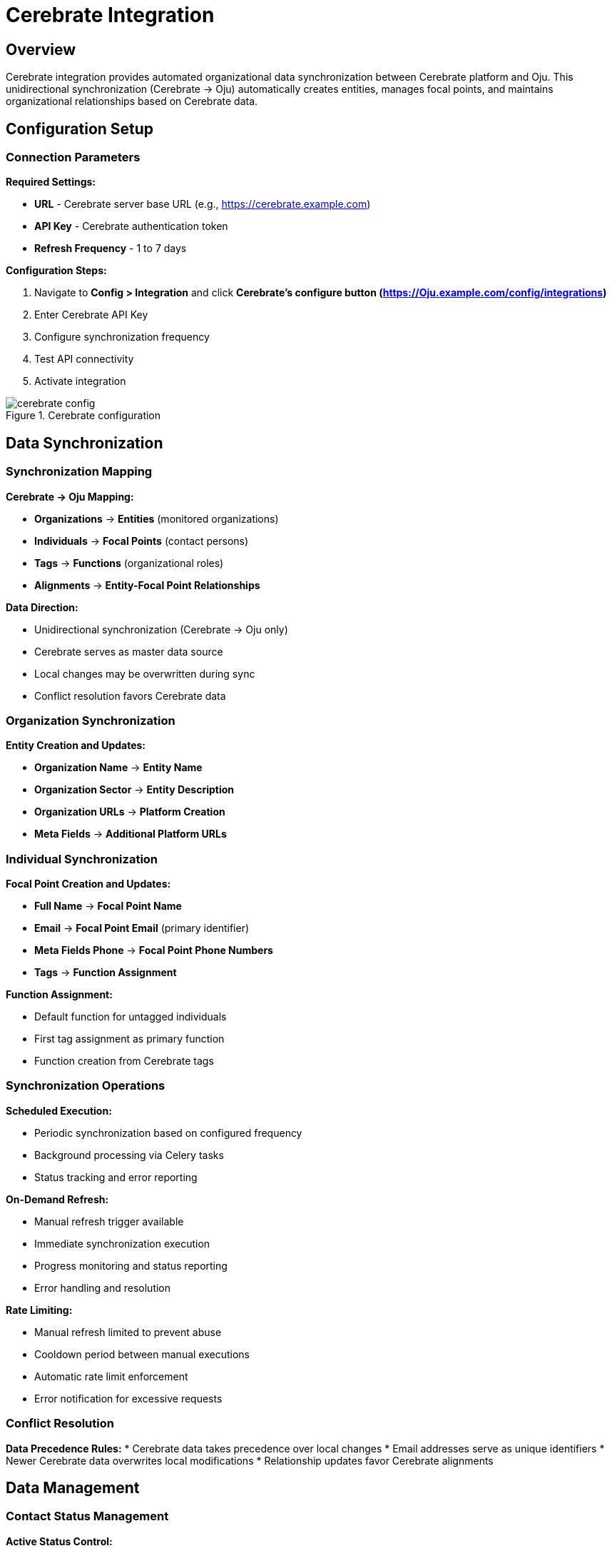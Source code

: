 :imagesdir: ../assets/images
= Cerebrate Integration
:description: Organizational data synchronization with Cerebrate platform
:keywords: cerebrate, synchronization, organizations, contacts, data-management, automation

== Overview

Cerebrate integration provides automated organizational data synchronization between Cerebrate platform and Oju. This unidirectional synchronization (Cerebrate → Oju) automatically creates entities, manages focal points, and maintains organizational relationships based on Cerebrate data.

== Configuration Setup

=== Connection Parameters

**Required Settings:**

* **URL** - Cerebrate server base URL (e.g., https://cerebrate.example.com)
* **API Key** - Cerebrate authentication token
* **Refresh Frequency** - 1 to 7 days

**Configuration Steps:**

. Navigate to **Config > Integration** and click **Cerebrate's configure button (https://Oju.example.com/config/integrations)**
. Enter Cerebrate API Key
. Configure synchronization frequency
. Test API connectivity
. Activate integration

.Cerebrate configuration
image::integrations/cerebrate_config.png[]

== Data Synchronization

=== Synchronization Mapping

**Cerebrate → Oju Mapping:**

* **Organizations** → **Entities** (monitored organizations)
* **Individuals** → **Focal Points** (contact persons)
* **Tags** → **Functions** (organizational roles)
* **Alignments** → **Entity-Focal Point Relationships**

**Data Direction:**

* Unidirectional synchronization (Cerebrate → Oju only)
* Cerebrate serves as master data source
* Local changes may be overwritten during sync
* Conflict resolution favors Cerebrate data

=== Organization Synchronization

**Entity Creation and Updates:**

* **Organization Name** → **Entity Name**
* **Organization Sector** → **Entity Description**
* **Organization URLs** → **Platform Creation**
* **Meta Fields** → **Additional Platform URLs**

=== Individual Synchronization

**Focal Point Creation and Updates:**

* **Full Name** → **Focal Point Name**
* **Email** → **Focal Point Email** (primary identifier)
* **Meta Fields Phone** → **Focal Point Phone Numbers**
* **Tags** → **Function Assignment**

**Function Assignment:**

* Default function for untagged individuals
* First tag assignment as primary function
* Function creation from Cerebrate tags

=== Synchronization Operations

**Scheduled Execution:**

* Periodic synchronization based on configured frequency
* Background processing via Celery tasks
* Status tracking and error reporting

**On-Demand Refresh:**

* Manual refresh trigger available
* Immediate synchronization execution
* Progress monitoring and status reporting
* Error handling and resolution

**Rate Limiting:**

* Manual refresh limited to prevent abuse
* Cooldown period between manual executions
* Automatic rate limit enforcement
* Error notification for excessive requests

=== Conflict Resolution

**Data Precedence Rules:**
* Cerebrate data takes precedence over local changes
* Email addresses serve as unique identifiers
* Newer Cerebrate data overwrites local modifications
* Relationship updates favor Cerebrate alignments

== Data Management

=== Contact Status Management

**Active Status Control:**

* Cerebrate individuals → Active focal points
* Missing individuals → Inactive focal points
* Status synchronization during each refresh
* Automated deactivation for removed contacts

**Deactivation Process:**

* Identify focal points not present in Cerebrate
* Mark absent contacts as inactive
* Preserve historical relationship data
* Maintain audit trail for status changes

[IMPORTANT]
Json Cerebrate


Cerebrate integration streamlines organizational data management by automatically synchronizing entities, contacts, and relationships, ensuring data consistency and reducing manual administrative overhead while maintaining data quality and security standards.